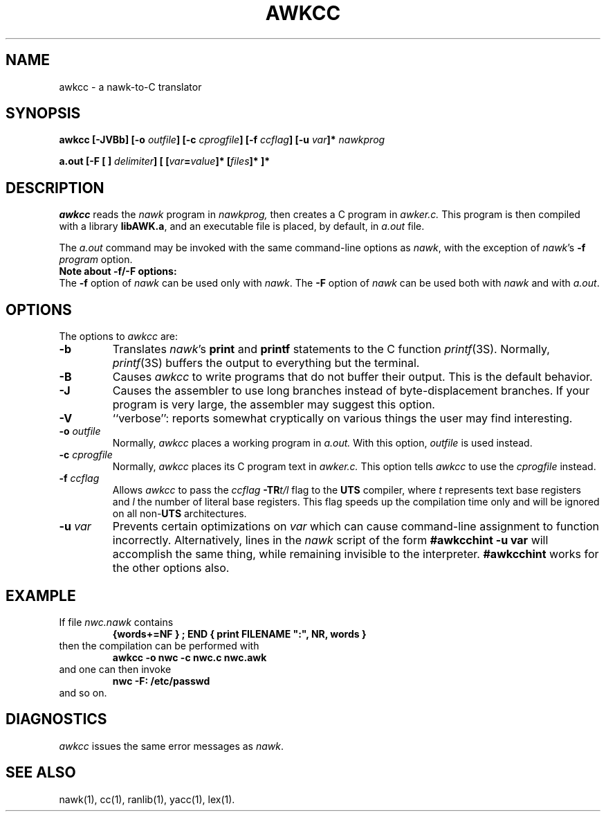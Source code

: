 .nr I 0
.\"  NUM REG "I" ACTIVATES RDS 4.0-SPECIFIC TEXT WHEN SET TO 0
.\"  TO DISABLE RDS 4.0 PROJ-SPECIFIC TEXT, CHANGE I VALUE TO 1
.\"  (I.E.:   .nr I 1)
.\"
.ie \nI==0 \{\
.TH AWKCC 1 EXPTOOLS
\}
.el \{
.TH awkcc 1 "local      April 5, 1987"
\}
.SH NAME
awkcc \- a nawk-to-C translator
.SH SYNOPSIS
.PP
\f3awkcc [\-JVBb] [\-o \f2outfile\fP] [\-c \f2cprogfile\fP] [\-f \f2ccflag\fP] [\-u \f2var\fP]* \f2nawkprog\fP
.PP
\f3a.out [\-F [ ] \f2delimiter\fP] [ [\f2var\fP=\f2value\fP]* [\f2files\fP]* ]*
.SH DESCRIPTION
.PP
.I awkcc
reads the \fInawk\fP program in
.I nawkprog,
then creates a C program in
.I awker.c.
This program is then compiled with a library \f3libAWK.a\fP, and an 
executable file is placed, by default, in
.I a.out
file.
.PP
The
.I a.out
command
may be invoked with the same command-line options as \fInawk\fP,
with the exception of \f2nawk\f1's
\f3\-f \f2program\f1 option.
.sp 0.5
\f3Note about \-f\|/\-F options:\f1
.br
The \f3\-f\f1 option of \f2nawk\f1 can be used only with
\f2nawk\f1.  The \f3\-F\f1 option of
\f2nawk\f1 can be used both with \f2nawk\f1 and with \f2a.out\f1.
 
.SH OPTIONS
.PP
The options to 
.I awkcc 
are:
.IP "\f3\-b\fP"
Translates \f2nawk\f1's \f3print\f1 and \f3printf\f1
statements to the C function \f2printf\f1(3S).
Normally, \f2printf\f1(3S)
buffers the output to everything but the terminal.
.IP "\f3\-B\fP"
Causes 
.I awkcc 
to write programs that do not
buffer their output.  This is the default behavior.
.\" (CURRENTLY THE DEFAULT) ???
.IP "\f3\-J\fP"
Causes the assembler to use long branches instead
of byte-displacement branches.
If your program is very large, the assembler may
suggest this option.
.IP "\f3\-V\f1"
``verbose'': reports somewhat cryptically on various
things the user may find interesting.
.IP "\f3\-o \f2outfile\fP"
Normally, 
.I awkcc 
places a working program in
.I a.out.
With this option,
.I outfile
is used instead.
.IP "\f3\-c \f2cprogfile\fP"
Normally, 
.I awkcc 
places its C program text in
.I awker.c.
This option tells
.I awkcc 
to use the
.I cprogfile
instead.
.IP "\f3\-f \f2ccflag\fP"
Allows 
.I awkcc 
to pass the
.I ccflag
\f3-TR\f1\f2t/l\f1
flag to the \f3UTS\f1 compiler, where
.I t
represents text base registers and
.I l
the number of literal base registers.  This flag speeds up the
compilation time only and will be ignored on all non-\f3UTS\f1
architectures.
.IP "\f3\-u \f2var\f1"
Prevents certain optimizations on
.I var
which can cause command-line assignment to function incorrectly.
Alternatively, lines in the \fInawk\fP script of the
form  \f3#awkcchint -u var\fP  will accomplish the same thing,
while remaining invisible to the interpreter.
\f3#awkcchint\fP works
for the other options also.
.SH EXAMPLE
.PP
If file \f2nwc.nawk\fP contains
.RS
.ft B
{words+=NF } ; END { print FILENAME ":", NR, words }
.ft R
.RE
then the compilation can be performed with
.RS
.ft B
awkcc \-o nwc \-c nwc.c nwc.awk
.ft R
.RE
and one can then invoke
.RS
.ft B
nwc \-F: /etc/passwd
.ft R
.RE
and so on.
.SH DIAGNOSTICS
.PP
\f2awkcc\f1 issues the same error messages as \fInawk\fP.
.SH SEE ALSO
.PP
nawk(1), cc(1), ranlib(1), yacc(1), lex(1).
.if \nI==2 \{\
.SH AUTHOR
.PP
J. Christopher Ramming (ulysses!jcr)
\}

.\"    Copyright (c) 1991 AT&T
.\"    All Rights Reserved
.\"
.\"    Note: This software was created by the Bell Laboratories unit of AT&T.
.\"    Bell Laboratories was subsequently part of Lucent Technologies, later part of
.\"    Alcatel-Lucent, and now part of Nokia; some copyrights may have been assigned
.\"    by AT&T to its successors. This license is granted by Nokia solely to the
.\"    extent of its right to do so.
.\"
.\"    Filename: awkcc.1.
.\"
.\" "@(#)awkcc.1   version  40.1.2.3  RDS UNIX source.  Last delta: 7/25/91 10:11:17"
.\"
